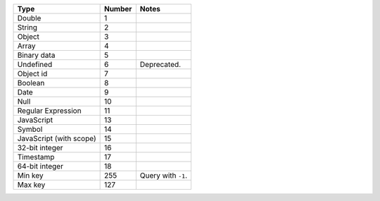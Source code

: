 =======================  ==========  ==================
**Type**                 **Number**  **Notes**
-----------------------  ----------  ------------------
Double                       1
String                       2
Object                       3
Array                        4
Binary data                  5
Undefined                    6        Deprecated.
Object id                    7
Boolean                      8
Date                         9
Null                        10
Regular Expression          11
JavaScript                  13
Symbol                      14
JavaScript (with scope)     15
32-bit integer              16
Timestamp                   17
64-bit integer              18
Min key                    255       Query with ``-1``.
Max key                    127
=======================  ==========  ==================
